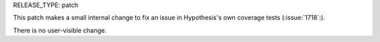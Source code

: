 RELEASE_TYPE: patch

This patch makes a small internal change to fix an issue in Hypothesis's
own coverage tests (:issue:`1718`:).

There is no user-visible change.
